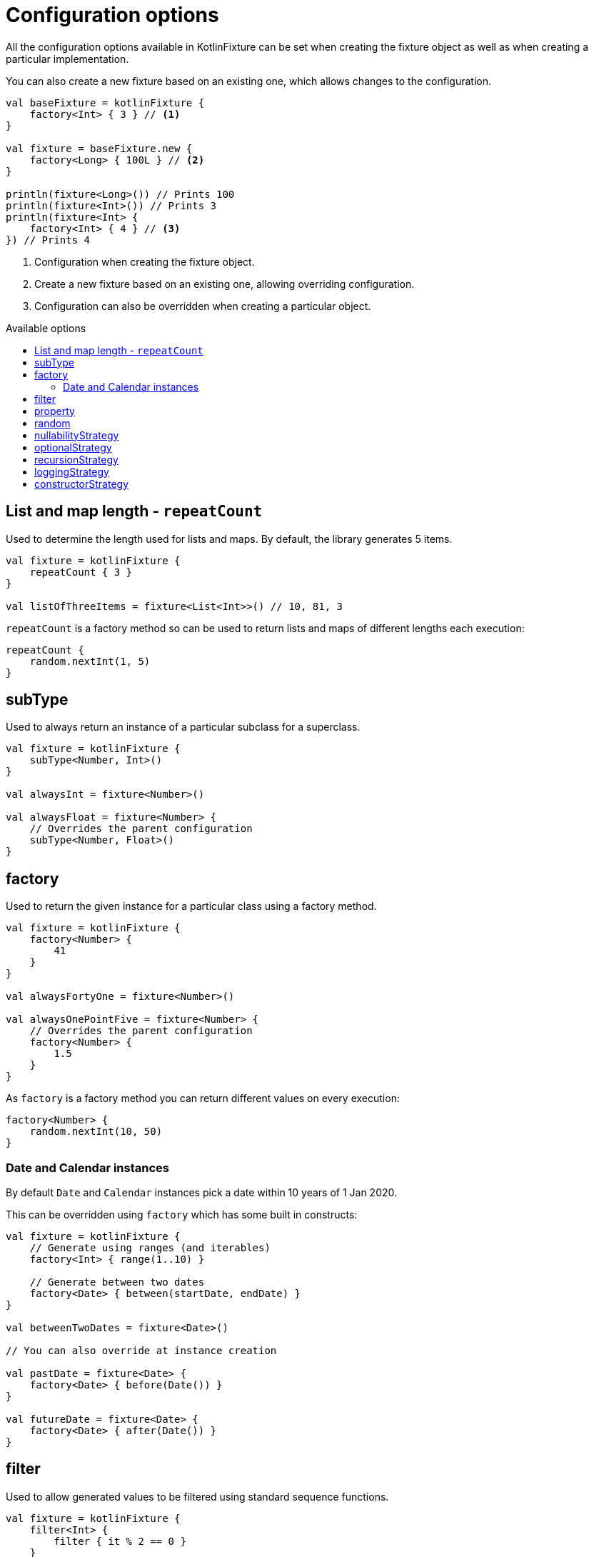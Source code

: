 = Configuration options
:toc: preamble
:toc-title: Available options
ifdef::env-github[]
:tip-caption: :bulb:
:note-caption: :information_source:
:important-caption: :heavy_exclamation_mark:
:caution-caption: :fire:
:warning-caption: :warning:
endif::[]

All the configuration options available in KotlinFixture can be set when
creating the fixture object as well as when creating a particular
implementation.

You can also create a new fixture based on an existing one, which allows
changes to the configuration.

[source,kotlin]
----
val baseFixture = kotlinFixture {
    factory<Int> { 3 } // <1>
}

val fixture = baseFixture.new {
    factory<Long> { 100L } // <2>
}

println(fixture<Long>()) // Prints 100
println(fixture<Int>()) // Prints 3
println(fixture<Int> {
    factory<Int> { 4 } // <3>
}) // Prints 4
----
<1> Configuration when creating the fixture object.
<2> Create a new fixture based on an existing one, allowing overriding configuration.
<3> Configuration can also be overridden when creating a particular object.

== List and map length - `repeatCount`

Used to determine the length used for lists and maps. By default, the library generates 5 items.

[source,kotlin]
----
val fixture = kotlinFixture {
    repeatCount { 3 }
}

val listOfThreeItems = fixture<List<Int>>() // 10, 81, 3
----

`repeatCount` is a factory method so can be used to return lists and maps of
different lengths each execution:

[source,kotlin]
----
repeatCount {
    random.nextInt(1, 5)
}
----

== subType

Used to always return an instance of a particular subclass for a superclass.

[source,kotlin]
----
val fixture = kotlinFixture {
    subType<Number, Int>()
}

val alwaysInt = fixture<Number>()

val alwaysFloat = fixture<Number> {
    // Overrides the parent configuration
    subType<Number, Float>()
}
----

== factory

Used to return the given instance for a particular class using a factory
method.

[source,kotlin]
----
val fixture = kotlinFixture {
    factory<Number> {
        41
    }
}

val alwaysFortyOne = fixture<Number>()

val alwaysOnePointFive = fixture<Number> {
    // Overrides the parent configuration
    factory<Number> {
        1.5
    }
}
----

As `factory` is a factory method you can return different values on every
execution:

[source,kotlin]
----
factory<Number> {
    random.nextInt(10, 50)
}
----

=== Date and Calendar instances

By default `Date` and `Calendar` instances pick a date within 10 years of
1 Jan 2020.

This can be overridden using `factory` which has some built in constructs:

[source,kotlin]
----
val fixture = kotlinFixture {
    // Generate using ranges (and iterables)
    factory<Int> { range(1..10) }

    // Generate between two dates
    factory<Date> { between(startDate, endDate) }
}

val betweenTwoDates = fixture<Date>()

// You can also override at instance creation

val pastDate = fixture<Date> {
    factory<Date> { before(Date()) }
}

val futureDate = fixture<Date> {
    factory<Date> { after(Date()) }
}
----

== filter

Used to allow generated values to be filtered using standard sequence
functions.

[source,kotlin]
----
val fixture = kotlinFixture {
    filter<Int> {
        filter { it % 2 == 0 }
    }

    // Can be used to return distinct values.
    filter<String> {
        distinct()
    }
}

val evenNumber = fixture<Int>()

val evenNumberLessThan100 = fixture<Int> {
    // Overrides the parent configuration
    filter<Int> {
        filter { it < 100 }
    }
}
----

[frame=none,grid=none,cols="^.^,~"]
|===
| :warning: | As the sequence is infinite, distinct will hang if no more distinct values can be generated.
|===

WARNING: As the sequence is infinite, distinct will hang if no more distinct values can be generated.

== property

Used to override constructor parameters or mutable properties when generating
instances of generic classes.

Given the following Kotlin class:

[source,kotlin]
----
class KotlinClass(val readOnly: String, private var private: String) {
    var member: String? = null
}
----

We can override creating an instance of `KotlinClass` as follows:

[source,kotlin]
----
val fixture = kotlinFixture {
    // Public constructor parameters overridden by reference:
    property(KotlinClass::readOnly) { "a" }

    // Private constructor parameters are overridden by name:
    property<KotlinClass, String>("private") { "b" }

    // Public member properties overridden by reference:
    property(KotlinClass::member) { "c" }
}
----

Given the following Java class:

[source,java]
----
public class JavaClass {
    private final String constructor;
    private String mutable;

    public JavaClass(String constructor) { this.constructor = constructor; }

    public void setMutable(String mutable) { this.mutable = mutable; }
}
----

We can override creating an instance of `JavaClass` as follows:

[source,kotlin]
----
val fixture = kotlinFixture {
    // Setter overridden by reference:
    property<String>(JavaClass::setMutable) { "d" }

    // Constructor parameters don't typically retain names and so are
    // overridden by a positional 'arg' names:
    property<JavaClass, String>("arg0") { "e" }
}
----

== random

By default a `Random` class is used that will generate unique values between
runs. If you want repeatability you can specify a seeded `Random` instance.

[source,kotlin]
----
val fixture = kotlinFixture {
    random = Random(seed = 10)
}

val alwaysTheSame = fixture<Int>()

// Can be specified on creation, but makes the result static
val aStaticValue = fixture<Int> {
    random = Random(seed = 5)
}
----

== nullabilityStrategy

By default when the library comes across a nullable type, such as `String?` it
will randomly return a value or null. This can be overridden by setting a
nullability strategy.

[source,kotlin]
----
val fixture = kotlinFixture {
    // All nullable types will be populated with a value
    nullabilityStrategy(NeverNullStrategy)
}

// You can also override at instance creation

fixture<AnObject> {
    // All nullable types will be populated with null
    nullabilityStrategy(AlwaysNullStrategy)
}
----

It is also possible to define and implement your own nullability strategy by
implementing `NullabilityStrategy` and applying it as above.

== optionalStrategy

By default when the library comes across an optional type, such as
`value: String = &quot;default&quot;` it will randomly return that default value
or a generated value. This can be overridden by setting an optional
strategy.

[source,kotlin]
----
val fixture = kotlinFixture {
    // All optionals will be populated with generated values
    optionalStrategy(NeverOptionalStrategy)
}

// You can also override at instance creation

fixture<AnObject> {
    // All optionals will be populated with their default value
    optionalStrategy(AlwaysOptionalStrategy) {
        // You can override the strategy for a particular class
        classOverride<AnotherObject>(NeverOptionalStrategy)

        // You can override the strategy for a property of a class
        propertyOverride(AnotherObject::property, RandomlyOptionalStrategy)
    }
}
----

== recursionStrategy

When the library detects recursion, by default, it will throw an
`UnsupportedOperationException` with the details of the circular reference. This
strategy can be changed to instead return `null` for the reference, however, if
this results in an invalid object an exception will still be thrown as the
object requested couldn't be resolved.

[source,kotlin]
----
val fixture = kotlinFixture {
    recursionStrategy(NullRecursionStrategy)
}

// You can also override at instance creation

fixture<AnObject> {
    recursionStrategy(NullRecursionStrategy)
}
----

It is also possible to define and implement your own recursion strategy by
implementing `link:../fixture/src/main/kotlin/com/appmattus/kotlinfixture/decorator/recursion/RecursionStrategy.kt[RecursionStrategy]` and applying it as above.

== loggingStrategy

A basic logger can be applied using the built in `SysOutLoggingStrategy`. It is
also possible to define and implement your own logging strategy by implementing
`LoggingStrategy` and applying it as below.

[source,kotlin]
----
val fixture = kotlinFixture {
    loggingStrategy(SysOutLoggingStrategy)
}

fixture<String> {
    // You can also override at instance creation
    loggingStrategy(SysOutLoggingStrategy)
}
----

This outputs:

[source,text]
----
ktype kotlin.String →
    class kotlin.String →
        Success(5878ec34-c30f-40c7-ad52-c15a39b44ac1)
    Success(5878ec34-c30f-40c7-ad52-c15a39b44ac1)
----

== constructorStrategy

By default when the library generates an instance of a class it picks a
constructor at random. This can be overridden by setting a constructor
strategy.

[source,kotlin]
----
val fixture = kotlinFixture {
    constructorStrategy(ModestConstructorStrategy)
}
----

The following strategies are built in:

- `link:src/main/kotlin/com/appmattus/kotlinfixture/decorator/constructor/RandomConstructorStrategy.kt[RandomConstructorStrategy]`,
order constructors by random.

- `link:src/main/kotlin/com/appmattus/kotlinfixture/decorator/constructor/ModestConstructorStrategy.kt[ModestConstructorStrategy]`,
order constructors by the most modest constructor first. i.e. fewer
parameters returned first.

- `link:src/main/kotlin/com/appmattus/kotlinfixture/decorator/constructor/GreedyConstructorStrategy.kt[GreedyConstructorStrategy]`,
order constructors by the most greedy constructor first. i.e. greater
parameters returned first.

- `link:src/main/kotlin/com/appmattus/kotlinfixture/decorator/constructor/ArrayFavouringConstructorStrategy.kt[ArrayFavouringConstructorStrategy]`,
order constructors selecting those with the most parameters of
Array<*> before any other.

- `link:src/main/kotlin/com/appmattus/kotlinfixture/decorator/constructor/ListFavouringConstructorStrategy.kt[ListFavouringConstructorStrategy]`,
order constructors selecting those with the most parameters of List<*>
before any other.

It is also possible to define and implement your own constructor
strategy by implementing `link:src/main/kotlin/com/appmattus/kotlinfixture/decorator/constructor/ConstructorStrategy.kt[ConstructorStrategy]` and applying it as above.
